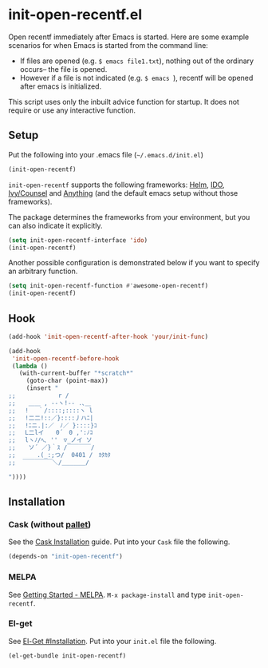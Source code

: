 * init-open-recentf.el
#+BEGIN_HTML
<a href="https://melpa.org/#/init-open-recentf"><img alt="MELPA init-open-recentf" src="https://melpa.org/packages/init-open-recentf-badge.svg"</a>
<a href="https://stable.melpa.org/#/init-open-recentf"><img alt="MELPA stable: init-open-recentf" src="https://stable.melpa.org/packages/init-open-recentf-badge.svg"></a>
#+END_HTML

Open recentf immediately after Emacs is started.
Here are some example scenarios for when Emacs is started from the command line:
  - If files are opened (e.g. =$ emacs file1.txt=), nothing out of the ordinary occurs-- the file is opened.
  - However if a file is not indicated (e.g. =$ emacs =), recentf will be opened after emacs is initialized.
This script uses only the inbuilt advice function for startup.  It does not require or use any interactive function.

** Setup

Put the following into your .emacs file (=~/.emacs.d/init.el=)

#+BEGIN_SRC emacs-lisp
(init-open-recentf)
#+END_SRC

=init-open-recentf=  supports the following frameworks: [[https://emacs-helm.github.io/helm/][Helm]], [[https://www.gnu.org/software/emacs/manual/ido.html][IDO]], [[https://github.com/abo-abo/swiper][Ivy/Counsel]] and [[https://www.emacswiki.org/emacs/Anything][Anything]] (and the default emacs setup without those frameworks).

The package determines the frameworks from your environment, but you can also indicate it explicitly.

#+BEGIN_SRC emacs-lisp
(setq init-open-recentf-interface 'ido)
(init-open-recentf)
#+END_SRC

Another possible configuration is demonstrated below if you want to specify an arbitrary function.

#+BEGIN_SRC emacs-lisp
(setq init-open-recentf-function #'awesome-open-recentf)
(init-open-recentf)
#+END_SRC

** Hook

#+BEGIN_SRC emacs-lisp
(add-hook 'init-open-recentf-after-hook 'your/init-func)

(add-hook
 'init-open-recentf-before-hook
 (lambda ()
   (with-current-buffer "*scratch*"
     (goto-char (point-max))
     (insert "
;; 　　　　　 　r /
;; 　 ＿＿ , --ヽ!-- .､＿
;; 　! 　｀/::::;::::ヽ l
;; 　!二二!::／}::::丿ハﾆ|
;; 　!ﾆニ.|:／　ﾉ／ }::::}ｺ
;; 　L二lイ　　0´　0 ,':ﾉｺ
;; 　lヽﾉ/ﾍ､ ''　▽_ノイ ソ
;;  　ソ´ ／}｀ｽ /￣￣￣￣/
;; 　　　.(_:;つ/  0401 /　ｶﾀｶﾀ
;;  ￣￣￣￣￣＼/＿＿＿＿/

"))))
#+END_SRC

** Installation
*** Cask (without [[https://github.com/rdallasgray/pallet][pallet]])
See the [[http://cask.readthedocs.org/en/latest/guide/installation.html][Cask Installation]] guide.  Put into your =Cask= file the following.
#+BEGIN_SRC emacs-lisp
(depends-on "init-open-recentf")
#+END_SRC
*** MELPA
See [[http://melpa.org/#/getting-started][Getting Started - MELPA]].  =M-x package-install= and type =init-open-recentf=.
*** El-get
See [[https://github.com/dimitri/el-get#installation][El-Get #Installation]].  Put into your =init.el= file the following.
#+BEGIN_SRC emacs-lisp
(el-get-bundle init-open-recentf)
#+END_SRC
